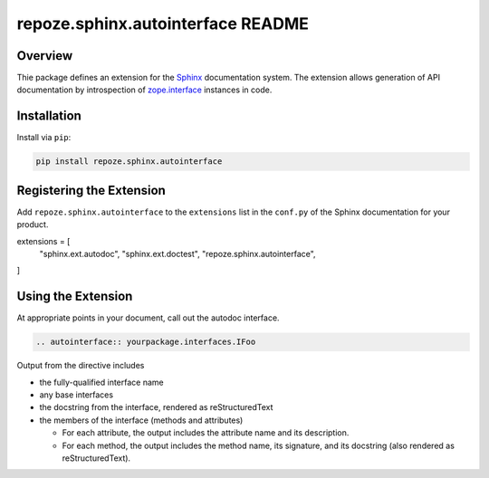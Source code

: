 repoze.sphinx.autointerface README
==================================

.. image:: https://github.com/repoze/repoze.sphinx.autointerface/actions/workflows/ci-tests.yml/badge.svg
    :target: https://github.com/repoze/repoze.sphinx.autointerface/actions/workflows/ci-tests.yml

.. image:: https://img.shields.io/pypi/v/repoze.sphinx.autointerface.svg
    :target: https://pypi.python.org/pypi/repoze.sphinx.autointerface

.. image:: https://img.shields.io/pypi/pyversions/repoze.sphinx.autointerface.svg
    :target: https://pypi.python.org/pypi/repoze.sphinx.autointerface


Overview
--------

Thie package defines an extension for the
`Sphinx <https://www.sphinx-doc.org/en/master/>`_ documentation system.
The extension allows generation of API documentation by introspection of
`zope.interface <https://pypi.org/project/zope.interface/>`_ instances in
code.


Installation
------------

Install via ``pip``:

.. code-block:: bash

    pip install repoze.sphinx.autointerface


Registering the Extension
-------------------------

Add ``repoze.sphinx.autointerface`` to the ``extensions`` list in the
``conf.py`` of the Sphinx documentation for your product.

extensions = [
    "sphinx.ext.autodoc",
    "sphinx.ext.doctest",
    "repoze.sphinx.autointerface",
]


Using the Extension
-------------------

At appropriate points in your document, call out the autodoc interface.

.. code-block:: rst

    .. autointerface:: yourpackage.interfaces.IFoo

Output from the directive includes

- the fully-qualified interface name
- any base interfaces
- the docstring from the interface, rendered as reStructuredText
- the members of the interface (methods and attributes)

  * For each attribute, the output includes the attribute name
    and its description.
  * For each method, the output includes the method name, its signature,
    and its docstring (also rendered as reStructuredText).
